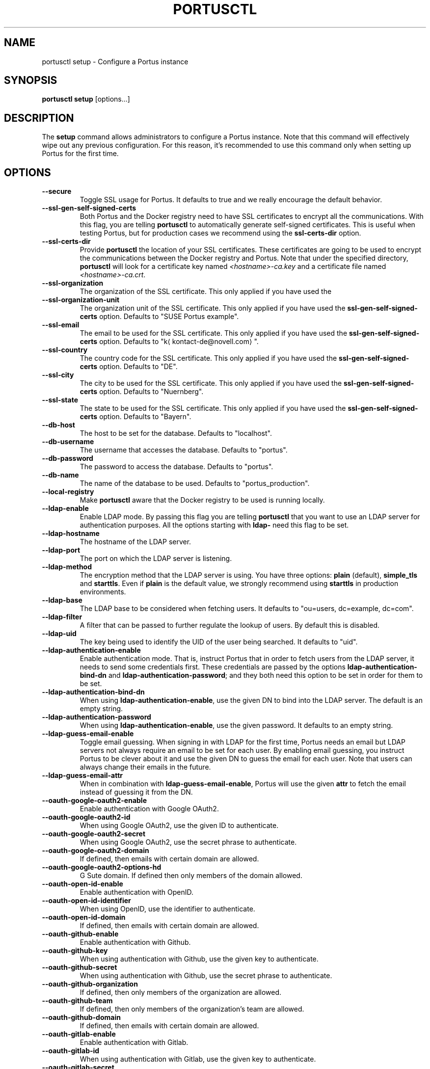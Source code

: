 .TH PORTUSCTL 1 "portusctl User manuals" "SUSE LLC." "AUGUST 2016"
.SH NAME
.PP
portusctl setup \- Configure a Portus instance
.SH SYNOPSIS
.PP
\fBportusctl setup\fP [options...]
.SH DESCRIPTION
.PP
The \fBsetup\fP command allows administrators to configure a Portus instance. Note
that this command will effectively wipe out any previous configuration. For this
reason, it's recommended to use this command only when setting up Portus for the
first time.
.SH OPTIONS
.TP
\fB\-\-secure\fP
Toggle SSL usage for Portus. It defaults to true and we really encourage the
default behavior.
.TP
\fB\-\-ssl\-gen\-self\-signed\-certs\fP
Both Portus and the Docker registry need to have SSL certificates to encrypt all
the communications. With this flag, you are telling \fBportusctl\fP to
automatically generate self\-signed certificates. This is useful when testing
Portus, but for production cases we recommend using the \fBssl\-certs\-dir\fP option.
.TP
\fB\-\-ssl\-certs\-dir\fP
Provide \fBportusctl\fP the location of your SSL certificates. These certificates
are going to be used to encrypt the communications between the Docker registry
and Portus. Note that under the specified directory, \fBportusctl\fP will look for
a certificate key named \fI<hostname>\-ca.key\fP and a certificate file named
\fI<hostname>\-ca.crt\fP\&.
.TP
\fB\-\-ssl\-organization\fP
The organization of the SSL certificate. This only applied if you have used the
.TP
\fB\-\-ssl\-organization\-unit\fP
The organization unit of the SSL certificate. This only applied if you have used
the \fBssl\-gen\-self\-signed\-certs\fP option. Defaults to "SUSE Portus example".
.TP
\fB\-\-ssl\-email\fP
The email to be used for the SSL certificate. This only applied if you have used
the \fBssl\-gen\-self\-signed\-certs\fP option. Defaults to "k\[la]kontact-de@novell.com\[ra]".
.TP
\fB\-\-ssl\-country\fP
The country code for the SSL certificate. This only applied if you have used
the \fBssl\-gen\-self\-signed\-certs\fP option. Defaults to "DE".
.TP
\fB\-\-ssl\-city\fP
The city to be used for the SSL certificate. This only applied if you have used
the \fBssl\-gen\-self\-signed\-certs\fP option. Defaults to "Nuernberg".
.TP
\fB\-\-ssl\-state\fP
The state to be used for the SSL certificate. This only applied if you have used
the \fBssl\-gen\-self\-signed\-certs\fP option. Defaults to "Bayern".
.TP
\fB\-\-db\-host\fP
The host to be set for the database. Defaults to "localhost".
.TP
\fB\-\-db\-username\fP
The username that accesses the database. Defaults to "portus".
.TP
\fB\-\-db\-password\fP
The password to access the database. Defaults to "portus".
.TP
\fB\-\-db\-name\fP
The name of the database to be used. Defaults to "portus_production".
.TP
\fB\-\-local\-registry\fP
Make \fBportusctl\fP aware that the Docker registry to be used is running locally.
.TP
\fB\-\-ldap\-enable\fP
Enable LDAP mode. By passing this flag you are telling \fBportusctl\fP that you
want to use an LDAP server for authentication purposes. All the options starting
with \fBldap\-\fP need this flag to be set.
.TP
\fB\-\-ldap\-hostname\fP
The hostname of the LDAP server.
.TP
\fB\-\-ldap\-port\fP
The port on which the LDAP server is listening.
.TP
\fB\-\-ldap\-method\fP
The encryption method that the LDAP server is using. You have three options:
\fBplain\fP (default), \fBsimple_tls\fP and \fBstarttls\fP\&. Even if \fBplain\fP is the
default value, we strongly recommend using \fBstarttls\fP in production environments.
.TP
\fB\-\-ldap\-base\fP
The LDAP base to be considered when fetching users. It defaults to
"ou=users, dc=example, dc=com".
.TP
\fB\-\-ldap\-filter\fP
A filter that can be passed to further regulate the lookup of users. By default
this is disabled.
.TP
\fB\-\-ldap\-uid\fP
The key being used to identify the UID of the user being searched. It defaults
to "uid".
.TP
\fB\-\-ldap\-authentication\-enable\fP
Enable authentication mode. That is, instruct Portus that in order to fetch
users from the LDAP server, it needs to send some credentials first. These
credentials are passed by the options \fBldap\-authentication\-bind\-dn\fP and
\fBldap\-authentication\-password\fP; and they both need this option to be set in
order for them to be set.
.TP
\fB\-\-ldap\-authentication\-bind\-dn\fP
When using \fBldap\-authentication\-enable\fP, use the given DN to bind into the
LDAP server. The default is an empty string.
.TP
\fB\-\-ldap\-authentication\-password\fP
When using \fBldap\-authentication\-enable\fP, use the given password. It defaults
to an empty string.
.TP
\fB\-\-ldap\-guess\-email\-enable\fP
Toggle email guessing. When signing in with LDAP for the first time, Portus
needs an email but LDAP servers not always require an email to be set for each
user. By enabling email guessing, you instruct Portus to be clever about it and
use the given DN to guess the email for each user. Note that users can always
change their emails in the future.
.TP
\fB\-\-ldap\-guess\-email\-attr\fP
When in combination with \fBldap\-guess\-email\-enable\fP, Portus will use the given
\fBattr\fP to fetch the email instead of guessing it from the DN.
.TP
\fB\-\-oauth\-google\-oauth2\-enable\fP
Enable authentication with Google OAuth2.
.TP
\fB\-\-oauth\-google\-oauth2\-id\fP
When using Google OAuth2, use the given ID to authenticate.
.TP
\fB\-\-oauth\-google\-oauth2\-secret\fP
When using Google OAuth2, use the secret phrase to authenticate.
.TP
\fB\-\-oauth\-google\-oauth2\-domain\fP
If defined, then emails with certain domain are allowed.
.TP
\fB\-\-oauth\-google\-oauth2\-options\-hd\fP
G Sute domain. If defined then only members of the domain allowed.
.TP
\fB\-\-oauth\-open\-id\-enable\fP
Enable authentication with OpenID.
.TP
\fB\-\-oauth\-open\-id\-identifier\fP
When using OpenID, use the identifier to authenticate.
.TP
\fB\-\-oauth\-open\-id\-domain\fP
If defined, then emails with certain domain are allowed.
.TP
\fB\-\-oauth\-github\-enable\fP
Enable authentication with Github.
.TP
\fB\-\-oauth\-github\-key\fP
When using authentication with Github, use the given key to authenticate.
.TP
\fB\-\-oauth\-github\-secret\fP
When using authentication with Github, use the secret phrase to authenticate.
.TP
\fB\-\-oauth\-github\-organization\fP
If defined, then only members of the organization are allowed.
.TP
\fB\-\-oauth\-github\-team\fP
If defined, then only members of the organization's team are allowed.
.TP
\fB\-\-oauth\-github\-domain\fP
If defined, then emails with certain domain are allowed.
.TP
\fB\-\-oauth\-gitlab\-enable\fP
Enable authentication with Gitlab.
.TP
\fB\-\-oauth\-gitlab\-id\fP
When using authentication with Gitlab, use the given key to authenticate.
.TP
\fB\-\-oauth\-gitlab\-secret\fP
When using authentication with Gitlab, use the secret phrase to authenticate.
.TP
\fB\-\-oauth\-gitlab\-group\fP
If defined, then only members of the group are allowed.
.TP
\fB\-\-oauth\-gitlab\-domain\fP
If defined, then emails with certain domain are allowed.
.TP
\fB\-\-oauth\-bitbucket\-enable\fP
Enable authentication with Bitbucket.
.TP
\fB\-\-oauth\-bitbucket\-key\fP
When using authentication with Bitbucket, use the given key to authenticate.
.TP
\fB\-\-oauth\-bitbucket\-secret\fP
When using authentication with Bitbucket, use the given secret phrase to authenticate.
.TP
\fB\-\-oauth\-bitbucket\-domain\fP
If defined, then emails with certain domain are allowed.
.TP
\fB\-\-oauth\-bitbucket\-options\-team\fP
If defined, then only members of the team are allowed.
.TP
\fB\-\-email\-from\fP
The email to be used as the sender for emails. It defaults to "portus@<hostname>".
.TP
\fB\-\-email\-name\fP
The name to be used as the sender for emails. It defaults to "Portus".
.TP
\fB\-\-email\-reply\-to\fP
The reply\-to to be used when sending emails. It defaults to "no\-reply@<hostname>".
.TP
\fB\-\-email\-smtp\-enable\fP
Use SMTP instead of sendmail (the default method of delivery). All the options
starting with \fBemail\-smtp\-\fP require this option to be set.
.TP
\fB\-\-email\-smtp\-address\fP
The address of the SMTP server to be used for delivering mail. It defaults to "smtp.example.com".
.TP
\fB\-\-email\-smtp\-port\fP
The port in which the SMTP server is listening to. Defaults to 587.
.TP
\fB\-\-email\-smtp\-username\fP
The username of the SMTP account to be used when sending mail.
.TP
\fB\-\-email\-smtp\-password\fP
The password of the SMTP account to be used when sending mail.
.TP
\fB\-\-email\-smtp\-domain\fP
The domain of the SMTP server. It defaults to "example.com".
.TP
\fB\-\-signup\-enable\fP
Toggle signup enabling. That is, if set to true, then users will be able to
signup by themselves. Otherwise, administrators are responsible for adding new
users. By default signup is enabled.
.TP
\fB\-\-gravatar\-enable\fP
Use the Gravatar service for displaying icons of users. It defaults to true.
.TP
\fB\-\-jwt\-expiration\-time\fP
Expiration time for the JWT token used by Portus. Set this option only if you
\fIreally\fP know what you are doing since it will affect how Portus interacts with
your Docker registry. It defaults to 5 minutes.
.TP
\fB\-\-catalog\-page\fP
Set a custom pagination value to be used for API calls with the registry. Only
set this value if you \fIreally\fP know what you are doing.
.TP
\fB\-\-first\-user\-admin\-enable\fP
When enabled, the first user to register into Portus will become an
administrator. It's enabled by default.
.TP
\fB\-\-display\-name\-enable\fP
When enabled, users will be able to use a nick (also known as "display
name"). It's disabled by default.
.TP
\fB\-\-delete\-enable\fP
This flag controls whether users should be able to remove images and tags from
within Portus. This will only work if the version of the target Docker registry
is at least 2.4. This option is disabled by default.
.TP
\fB\-\-change\-visibility\-enable\fP
When enabled, users will be able to change the visibility of their
namespaces. It's enabled by default.
.TP
\fB\-\-manage\-namespace\-enable\fP
Allow users to modify namespaces if they are an owner of it. If this
is disabled, only an admin will be able to do this. This defaults to true.
.TP
\fB\-\-create\-namespace\-enable\fP
Allow users to create namespaces. If this is disabled, only an admin will
be able to do this. This defaults to true.
.TP
\fB\-\-manage\-team\-enable\fP
Allow users to modify teams if they are an owner of it. If this is
disabled only an admin will be able to do this. This defaults to true.
.TP
\fB\-\-create\-team\-enable\fP
Allow users to create teams. If this is disabled only an admin will be
able to do this. This defaults to true.
.TP
\fB\-\-security\-clair\-server\fP
The URL allowing Portus to access your CoreOS Clair server. By default this
has an empty value, meaning that there is no CoreOS Clair server configured.
.TP
\fB\-\-security\-clair\-health\-port\fP
The Port in which Clair exposes the /health endpoint. It takes the same
default as Clair: 6061.
.TP
\fB\-\-security\-zypper\-server\fP
The URL allowing Portus to access your zypper\-docker server. By default this
has an empty value, meaning that there is no CoreOS Clair server configured.
.TP
\fB\-\-security\-dummy\-server\fP
Setup a "dummy" security server. \fBNOTE\fP: do \fBnot\fP use this flag in
production.
.SH EXAMPLES
.PP
The simplest example is:
.PP
.RS
.nf
$ portusctl setup
.fi
.RE
.PP
The command above will configure Portus by taking all the default values. Note
that this will also assume that your registry is running somewhere else. If
that's not your case, then you can inform \fBportusctl\fP about this:
.PP
.RS
.nf
$ portusctl setup \-\-local\-registry
.fi
.RE
.PP
This is important to get SSL certificates right from the very
beginning. Moreover, this command also allows administrators to deviate from
the default configuration. For example:
.PP
.RS
.nf
$ portusctl setup \-\-ldap\-enable \-\-ldap\-hostname="ldap.example.org"
.fi
.RE
.PP
The above command will instruct \fBportusctl\fP that you are running an LDAP
server in \fIldap.example.org\fP and that you want Portus to authenticate through
this LDAP server.
.SH HISTORY
.PP
August 2016, created by Miquel Sabaté Solà \[la]msabate@suse.com\[ra]
